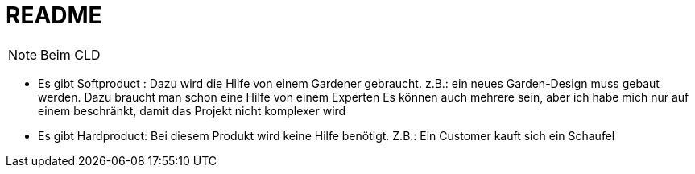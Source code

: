 = README

NOTE: Beim CLD

- Es gibt Softproduct :
   Dazu wird die Hilfe von einem Gardener gebraucht. z.B.: ein neues Garden-Design  muss gebaut werden. Dazu braucht man schon eine Hilfe von einem Experten
    Es können auch mehrere sein, aber ich habe mich nur auf einem beschränkt, damit das Projekt nicht komplexer wird

- Es gibt Hardproduct: Bei diesem Produkt wird keine Hilfe benötigt. Z.B.: Ein Customer kauft sich ein Schaufel
